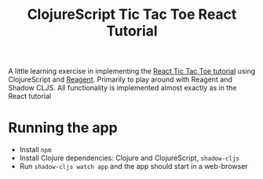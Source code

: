 #+title:ClojureScript Tic Tac Toe React Tutorial

A little learning exercise in implementing the [[https://reactjs.org/tutorial/tutorial.html][React Tic Tac Toe tutorial]] using ClojureScript and [[http://reagent-project.github.io/][Reagent]]. Primarily to play around with Reagent and Shadow CLJS. All functionality is implemented almost exactly as in the React tutorial

* Running the app
- Install ~npm~
- Install Clojure dependencies: Clojure and ClojureScript, ~shadow-cljs~
- Run ~shadow-cljs watch app~ and the app should start in a web-browser
